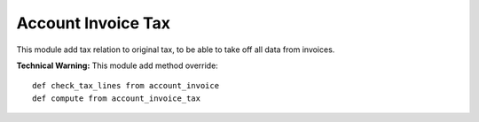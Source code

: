 Account Invoice Tax
===================

This module add tax relation to original tax, to be able to take off all data from invoices.

**Technical Warning:** This module add method override::

    def check_tax_lines from account_invoice
    def compute from account_invoice_tax
